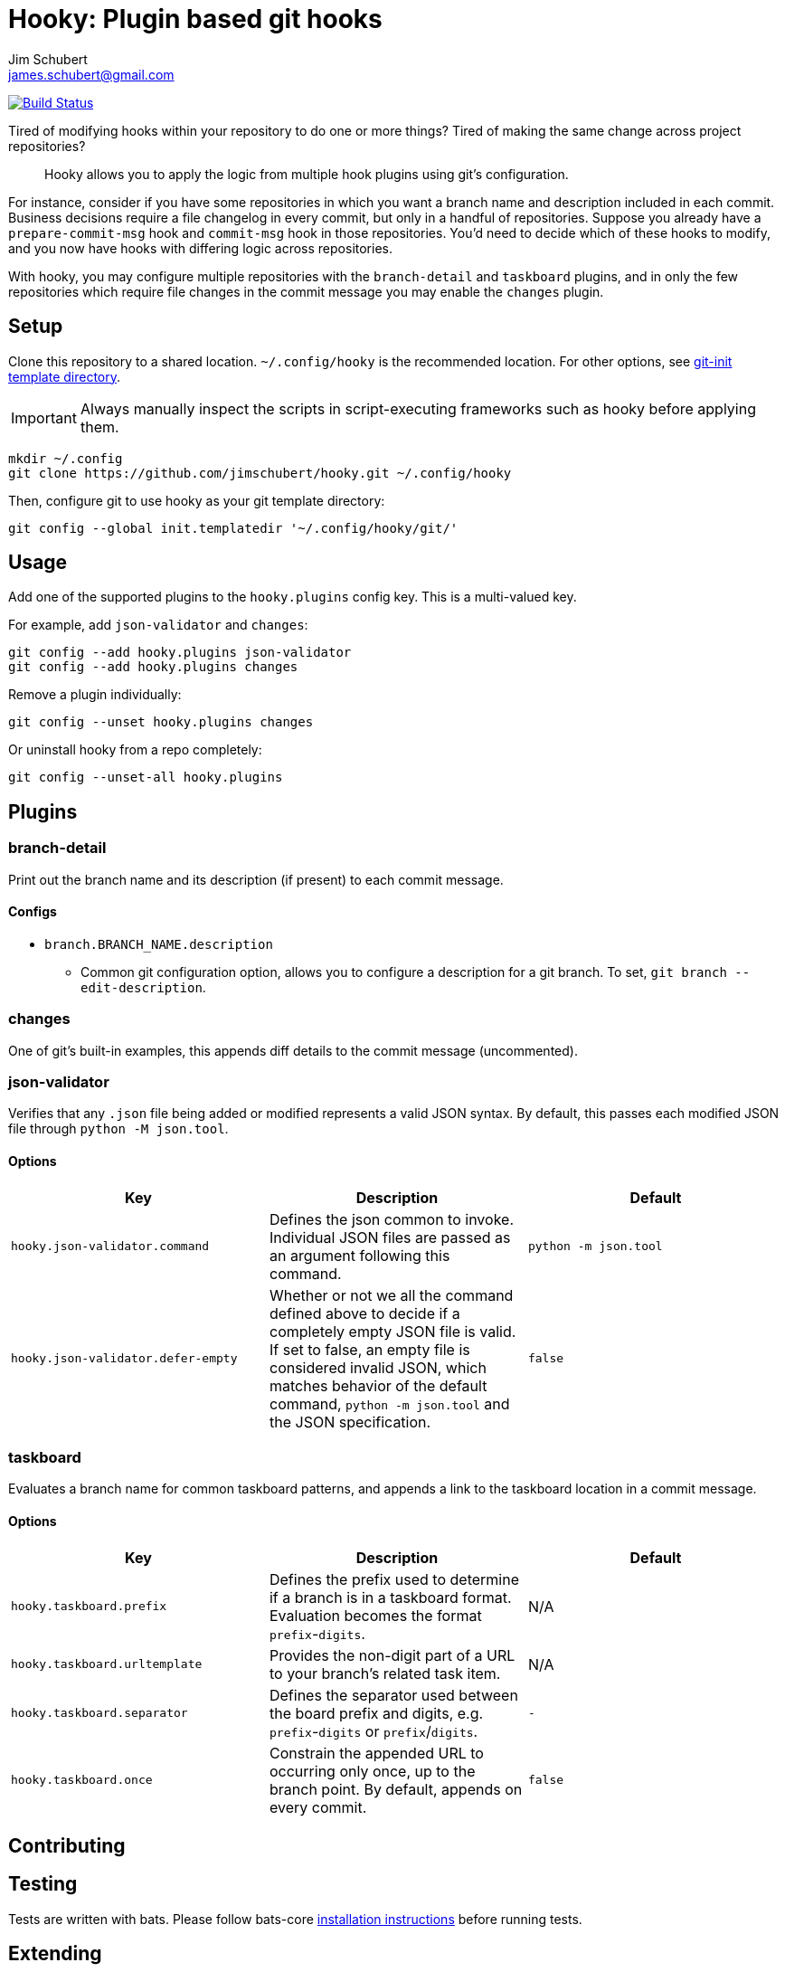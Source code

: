 = Hooky: Plugin based git hooks
:author: Jim Schubert
:email: james.schubert@gmail.com

image:https://travis-ci.com/jimschubert/hooky.svg?branch=master["Build Status", link="https://travis-ci.com/jimschubert/hooky"]

Tired of modifying hooks within your repository to do one or more things? Tired of making the same change across project repositories?

> Hooky allows you to apply the logic from multiple hook plugins using git's configuration.

For instance, consider if you have some repositories in which you want a branch name and description included in each commit.
Business decisions require a file changelog in every commit, but only in a handful of repositories. Suppose you already have
a `prepare-commit-msg` hook and `commit-msg` hook in those repositories. You'd need to decide which of these hooks to modify,
and you now have hooks with differing logic across repositories.

With hooky, you may configure multiple repositories with the `branch-detail` and `taskboard` plugins, and in only the few
repositories which require file changes in the commit message you may enable the `changes` plugin.

== Setup

Clone this repository to a shared location. `~/.config/hooky` is the recommended location. For other options, see
https://git-scm.com/docs/git-init#_template_directory[git-init template directory].

IMPORTANT: Always manually inspect the scripts in script-executing frameworks such as hooky before applying them.

[source,bash]
----
mkdir ~/.config
git clone https://github.com/jimschubert/hooky.git ~/.config/hooky
----

Then, configure git to use hooky as your git template directory:

[source,bash]
----
git config --global init.templatedir '~/.config/hooky/git/'
----

== Usage

Add one of the supported plugins to the `hooky.plugins` config key. This is a multi-valued key.

For example, add `json-validator` and `changes`:

[source,bash]
----
git config --add hooky.plugins json-validator
git config --add hooky.plugins changes
----

Remove a plugin individually:

[source,bash]
----
git config --unset hooky.plugins changes
----

Or uninstall hooky from a repo completely:

[source,bash]
----
git config --unset-all hooky.plugins
----

== Plugins

=== branch-detail

Print out the branch name and its description (if present) to each commit message.

==== Configs

* `branch.BRANCH_NAME.description`
** Common git configuration option, allows you to configure a description for a git branch. To set, `git branch --edit-description`.

=== changes

One of git's built-in examples, this appends diff details to the commit message (uncommented).

=== json-validator

Verifies that any `.json` file being added or modified represents a valid JSON syntax. By default, this passes each modified JSON file through `python -M json.tool`.

==== Options

|===
|Key |Description |Default

|`hooky.json-validator.command`
|Defines the json common to invoke. Individual JSON files are passed as an argument following this command.
|`python -m json.tool`

|`hooky.json-validator.defer-empty`
|Whether or not we all the command defined above to decide if a completely empty JSON file is valid. If set to false, an empty file is considered invalid JSON, which matches behavior of the default command, `python -m json.tool` and the JSON specification.
|`false`
|===


=== taskboard

Evaluates a branch name for common taskboard patterns, and appends a link to the taskboard location in a commit message.

==== Options

|===
|Key |Description |Default

|`hooky.taskboard.prefix`
|Defines the prefix used to determine if a branch is in a taskboard format. Evaluation becomes the format `prefix`-`digits`.
|N/A

|`hooky.taskboard.urltemplate`
|Provides the non-digit part of a URL to your branch's related task item.
|N/A

|`hooky.taskboard.separator`
|Defines the separator used between the board prefix and digits, e.g. `prefix`-`digits` or `prefix`/`digits`.
|`-`

|`hooky.taskboard.once`
|Constrain the appended URL to occurring only once, up to the branch point. By default, appends on every commit.
|`false`
|===

== Contributing

// TODO

== Testing

Tests are written with bats. Please follow bats-core https://github.com/bats-core/bats-core[installation instructions] before running tests.

== Extending

Hooky can be used as a starter point for your plugin infrastructure a well. Just clone this repo, and add your plugins under
`git/hooks/plugins/PLUGIN_NAME`. A plugin may have one or more git hooks defined; create the hook (e.g. `prepare-commit-msg`, `commit-msg`, or both),
and make sure these hooks are executable.

Hooky will traverse all plugins defined in the git config element `hooky.plugins`, and execute these according to which top-level hook
has invoked the `hooky` function (see `git/hooks/pre-commit`, for instance). If hooky doesn't include the top-level hook, just add it and invoke the hooky function.
For example, to enable `pre-push` hooks in your fork, in `git/hooks/pre-push`, add this minimal script:

[source,bash]
----
#!/usr/bin/env bash
. "$(git --exec-path)/git-sh-setup"
. "$GIT_DIR/hooks/hooky.sh"
hooky "pre-push" "$@"
----

Ensure that the new `pre-push` file is executable. Now, git will invoke `pre-push` and your pre-push hook will invoke hooky,
which in turn invokes all `pre-push` hooks for any enabled plugin which defines it.

== License

link:./LICENSE[Apache 2.0]
